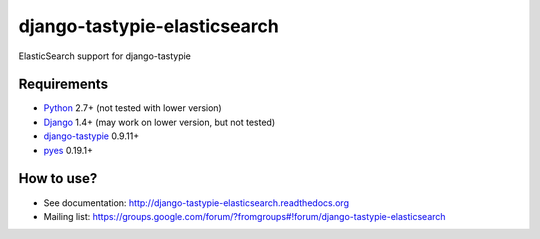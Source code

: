 django-tastypie-elasticsearch
=============================

ElasticSearch support for django-tastypie

Requirements
------------

* Python_ 2.7+ (not tested with lower version)
* Django_ 1.4+ (may work on lower version, but not tested)
* django-tastypie_ 0.9.11+
* pyes_ 0.19.1+

.. _Python: https://python.org
.. _Django: http://djangoproject.com
.. _django-tastypie: https://github.com/toastdriven/django-tastypie
.. _ElasticSearch: http://elasticsearch.org
.. _pyes: https://github.com/aparo/pyes

How to use?
-----------

* See documentation: http://django-tastypie-elasticsearch.readthedocs.org
* Mailing list: https://groups.google.com/forum/?fromgroups#!forum/django-tastypie-elasticsearch
